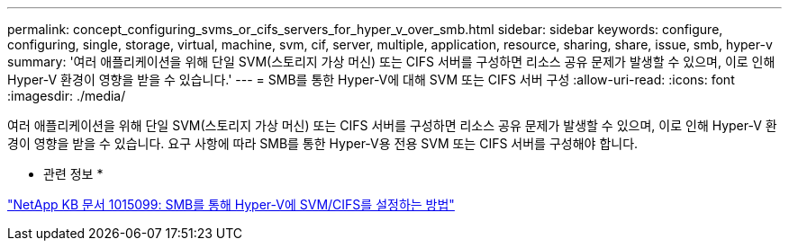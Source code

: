 ---
permalink: concept_configuring_svms_or_cifs_servers_for_hyper_v_over_smb.html 
sidebar: sidebar 
keywords: configure, configuring, single, storage, virtual, machine, svm, cif, server, multiple, application, resource, sharing, share, issue, smb, hyper-v 
summary: '여러 애플리케이션을 위해 단일 SVM(스토리지 가상 머신) 또는 CIFS 서버를 구성하면 리소스 공유 문제가 발생할 수 있으며, 이로 인해 Hyper-V 환경이 영향을 받을 수 있습니다.' 
---
= SMB를 통한 Hyper-V에 대해 SVM 또는 CIFS 서버 구성
:allow-uri-read: 
:icons: font
:imagesdir: ./media/


[role="lead"]
여러 애플리케이션을 위해 단일 SVM(스토리지 가상 머신) 또는 CIFS 서버를 구성하면 리소스 공유 문제가 발생할 수 있으며, 이로 인해 Hyper-V 환경이 영향을 받을 수 있습니다. 요구 사항에 따라 SMB를 통한 Hyper-V용 전용 SVM 또는 CIFS 서버를 구성해야 합니다.

* 관련 정보 *

https://kb.netapp.com/support/index?page=content&id=1015099["NetApp KB 문서 1015099: SMB를 통해 Hyper-V에 SVM/CIFS를 설정하는 방법"]
